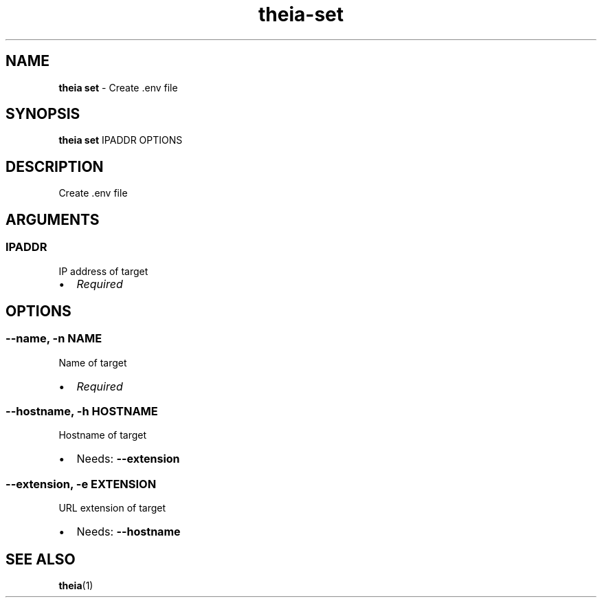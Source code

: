 .\" Automatically generated by Pandoc 3.1.12.1
.\"
.TH "theia\-set" "1" "July 2025" "" "Create .env file"
.SH NAME
\f[B]theia set\f[R] \- Create .env file
.SH SYNOPSIS
\f[B]theia set\f[R] IPADDR OPTIONS
.SH DESCRIPTION
Create .env file
.SH ARGUMENTS
.SS IPADDR
IP address of target
.IP \[bu] 2
\f[I]Required\f[R]
.SH OPTIONS
.SS \-\-name, \-n NAME
Name of target
.IP \[bu] 2
\f[I]Required\f[R]
.SS \-\-hostname, \-h HOSTNAME
Hostname of target
.IP \[bu] 2
Needs: \f[B]\-\-extension\f[R]
.SS \-\-extension, \-e EXTENSION
URL extension of target
.IP \[bu] 2
Needs: \f[B]\-\-hostname\f[R]
.SH SEE ALSO
\f[B]theia\f[R](1)
